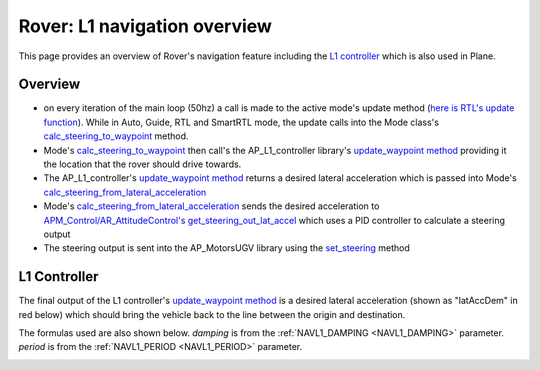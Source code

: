 .. _rover-L1:

=============================
Rover: L1 navigation overview
=============================

This page provides an overview of Rover's navigation feature including the `L1 controller <https://github.com/ArduPilot/ardupilot/tree/master/libraries/AP_L1_Control>`__ which is also used in Plane.

Overview
--------

.. image:: ../images/rover-navigation-overview.png
    :target: ../_images/rover-navigation-overview.png

-  on every iteration of the main loop (50hz) a call is made to the active mode's update method (`here is RTL's update function <https://github.com/ArduPilot/ardupilot/blob/master/APMrover2/mode_rtl.cpp#L37>`__).
   While in Auto, Guide, RTL and SmartRTL mode, the update calls into the Mode class's `calc_steering_to_waypoint <https://github.com/ArduPilot/ardupilot/blob/master/APMrover2/mode.cpp#L303>`__ method.

-  Mode's `calc_steering_to_waypoint <https://github.com/ArduPilot/ardupilot/blob/master/APMrover2/mode.cpp#L303>`__ then call's the AP_L1_controller library's `update_waypoint method <https://github.com/ArduPilot/ardupilot/blob/master/libraries/AP_L1_Control/AP_L1_Control.cpp#L198>`__ providing it the location that the rover should drive towards.

-  The AP_L1_controller's `update_waypoint method <https://github.com/ArduPilot/ardupilot/blob/master/libraries/AP_L1_Control/AP_L1_Control.cpp#L198>`__ returns a desired lateral acceleration which is passed into Mode's `calc_steering_from_lateral_acceleration <https://github.com/ArduPilot/ardupilot/blob/master/APMrover2/mode.cpp#L331>`__

-  Mode's `calc_steering_from_lateral_acceleration <https://github.com/ArduPilot/ardupilot/blob/master/APMrover2/mode.cpp#L331>`__ sends the desired acceleration to `APM_Control/AR_AttitudeControl's get_steering_out_lat_accel <https://github.com/ArduPilot/ardupilot/blob/master/libraries/APM_Control/AR_AttitudeControl.cpp#L158>`__ which uses a PID controller to calculate a steering output

-  The steering output is sent into the AP_MotorsUGV library using the `set_steering  <https://github.com/ArduPilot/ardupilot/blob/master/APMrover2/AP_MotorsUGV.cpp#L146>`__ method

L1 Controller
-------------

The final output of the L1 controller's `update_waypoint method <https://github.com/ArduPilot/ardupilot/blob/master/libraries/AP_L1_Control/AP_L1_Control.cpp#L198>`__ is a desired lateral acceleration (shown as "latAccDem" in red below) which should bring the vehicle back to the line between the origin and destination.

The formulas used are also shown below.  *damping* is from the :ref:`NAVL1_DAMPING <NAVL1_DAMPING>` parameter. *period* is from the :ref:`NAVL1_PERIOD <NAVL1_PERIOD>` parameter.

.. image:: ../images/rover-L1.png
    :target: ../_images/rover-L1.png
